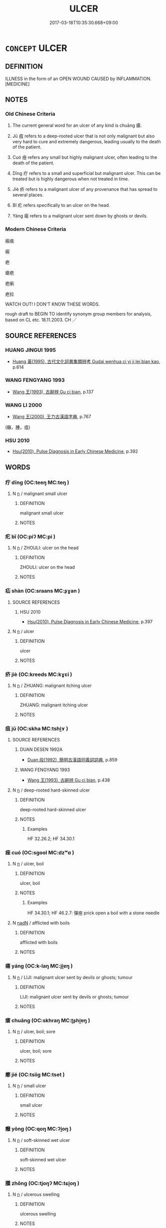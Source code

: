 # -*- mode: mandoku-tls-view -*-
#+TITLE: ULCER
#+DATE: 2017-03-18T10:35:30.668+09:00        
#+STARTUP: content
* =CONCEPT= ULCER
:PROPERTIES:
:CUSTOM_ID: uuid-c0148b85-2506-4691-8908-29a12bf868b7
:SYNONYM+:  ULCERATION
:SYNONYM+:  CYST
:SYNONYM+:  BOIL
:SYNONYM+:  BLISTER
:SYNONYM+:  SORE
:SYNONYM+:  PUSTULE
:SYNONYM+:  CARBUNCLE
:SYNONYM+:  PIMPLE
:SYNONYM+:  WEN
:SYNONYM+:  WHITLOW
:SYNONYM+:  CANKER
:SYNONYM+:  ERUPTION.
:TR_ZH: 瘡類
:TR_OCH: 瘡
:END:
** DEFINITION

ILLNESS in the form of an OPEN WOUND CAUSED by INFLAMMATION. [MEDICINE]

** NOTES

*** Old Chinese Criteria
1. The current general word for an ulcer of any kind is chuāng 瘡.

2. Jū 疽 refers to a deep-rooted ulcer that is not only malignant but also very hard to cure and extremely dangerous, leading usually to the death of the patient.

3. Cuó 痤 refers any small but highly malignant ulcer, often leading to the death of the patient.

4. Dīng 疔 refers to a small and superficial but malignant ulcer. This can be treated but is highly dangerous when not treated in time.

5. Jiè 疥 refers to a malignant ulcer of any provenance that has spread to several places.

6. Bǐ 疕 refers specifically to an ulcer on the head.

7. Yáng 瘍 refers to a malignant ulcer sent down by ghosts or devils.

*** Modern Chinese Criteria
瘢痕

瘢

疤

瘡疤

疤瘌

疤拉

WATCH OUT! I DON'T KNOW THESE WORDS.

rough draft to BEGIN TO identify synonym group members for analysis, based on CL etc. 18.11.2003. CH ／

** SOURCE REFERENCES
*** HUANG JINGUI 1995
 - [[cite:HUANG-JINGUI-1995][Huang 黃(1995), 古代文化詞異集類辨考 Gudai wenhua ci yi ji lei bian kao]], p.614

*** WANG FENGYANG 1993
 - [[cite:WANG-FENGYANG-1993][Wang 王(1993), 古辭辨 Gu ci bian]], p.137

*** WANG LI 2000
 - [[cite:WANG-LI-2000][Wang 王(2000), 王力古漢語字典]], p.767
 (癰，腫，疽)
*** HSU 2010
 - [[cite:HSU-2010][Hsu(2010), Pulse Diagnosis in Early Chinese Medicine]], p.392

** WORDS
   :PROPERTIES:
   :VISIBILITY: children
   :END:
*** 疔 dīng (OC:teeŋ MC:teŋ )
:PROPERTIES:
:CUSTOM_ID: uuid-3905322e-378c-44e5-9609-55aa2608fb0b
:Char+: 疔(104,2/7) 
:GY_IDS+: uuid-7a5f5c5a-e42b-4fe7-8d2d-e13a8708c2fe
:PY+: dīng     
:OC+: teeŋ     
:MC+: teŋ     
:END: 
**** N [[tls:syn-func::#uuid-8717712d-14a4-4ae2-be7a-6e18e61d929b][n]] / malignant small ulcer
:PROPERTIES:
:CUSTOM_ID: uuid-1df044ac-9295-4ef8-81d9-fd2cd8830e02
:WARRING-STATES-CURRENCY: 0
:END:
****** DEFINITION

malignant small ulcer

****** NOTES

*** 疕 bǐ (OC:piʔ MC:pi )
:PROPERTIES:
:CUSTOM_ID: uuid-e3b0bc8b-bea0-416f-99da-d68a226bc414
:Char+: 疕(104,2/7) 
:GY_IDS+: uuid-0c7c1b8a-d463-4a74-9a6b-794508cb7278
:PY+: bǐ     
:OC+: piʔ     
:MC+: pi     
:END: 
**** N [[tls:syn-func::#uuid-8717712d-14a4-4ae2-be7a-6e18e61d929b][n]] / ZHOULI:  ulcer on the head
:PROPERTIES:
:CUSTOM_ID: uuid-bea2b547-f646-48fd-b68e-cf7dcab85f75
:WARRING-STATES-CURRENCY: 2
:END:
****** DEFINITION

ZHOULI:  ulcer on the head

****** NOTES

*** 疝 shàn (OC:sraans MC:ʂɣan )
:PROPERTIES:
:CUSTOM_ID: uuid-9e2cdfaf-6ad1-4c05-b79e-a86a2f97ca17
:Char+: 疝(104,3/8) 
:GY_IDS+: uuid-3156672c-f5de-4e97-b701-6548c517f291
:PY+: shàn     
:OC+: sraans     
:MC+: ʂɣan     
:END: 
**** SOURCE REFERENCES
***** HSU 2010
 - [[cite:HSU-2010][Hsu(2010), Pulse Diagnosis in Early Chinese Medicine]], p.397

**** N [[tls:syn-func::#uuid-8717712d-14a4-4ae2-be7a-6e18e61d929b][n]] / ulcer
:PROPERTIES:
:CUSTOM_ID: uuid-9e03ce4f-7a71-480f-8a15-9e9128c1610d
:END:
****** DEFINITION

ulcer

****** NOTES

*** 疥 jiè (OC:kreeds MC:kɣɛi )
:PROPERTIES:
:CUSTOM_ID: uuid-6f4d5850-3e2b-4cd0-884d-33ebd05487a1
:Char+: 疥(104,4/9) 
:GY_IDS+: uuid-24756888-fc40-45cb-bdfa-92bdecf2be3f
:PY+: jiè     
:OC+: kreeds     
:MC+: kɣɛi     
:END: 
**** N [[tls:syn-func::#uuid-8717712d-14a4-4ae2-be7a-6e18e61d929b][n]] / ZHUANG: malignant itching ulcer
:PROPERTIES:
:CUSTOM_ID: uuid-6af6613a-e25b-4501-91ae-8c5f29dc12b4
:WARRING-STATES-CURRENCY: 2
:END:
****** DEFINITION

ZHUANG: malignant itching ulcer

****** NOTES

*** 疽 jū (OC:skha MC:tshi̯ɤ )
:PROPERTIES:
:CUSTOM_ID: uuid-dd771c43-1d96-4fb5-8bac-8eb87596eaaa
:Char+: 疽(104,5/10) 
:GY_IDS+: uuid-c6f46551-b4ed-4648-87e3-5f742cae116c
:PY+: jū     
:OC+: skha     
:MC+: tshi̯ɤ     
:END: 
**** SOURCE REFERENCES
***** DUAN DESEN 1992A
 - [[cite:DUAN-DESEN-1992A][Duan 段(1992), 簡明古漢語同義詞詞典]], p.859

***** WANG FENGYANG 1993
 - [[cite:WANG-FENGYANG-1993][Wang 王(1993), 古辭辨 Gu ci bian]], p.438

**** N [[tls:syn-func::#uuid-8717712d-14a4-4ae2-be7a-6e18e61d929b][n]] / deep-rooted hard-skinned ulcer
:PROPERTIES:
:CUSTOM_ID: uuid-123b1822-9fc3-4516-8a0d-39c538536a61
:WARRING-STATES-CURRENCY: 3
:END:
****** DEFINITION

deep-rooted hard-skinned ulcer

****** NOTES

******* Examples
HF 32.26.2; HF 34.30.1

*** 痤 cuó (OC:sɡool MC:dzʷɑ )
:PROPERTIES:
:CUSTOM_ID: uuid-00c7757c-64de-4a89-84a7-7e6e67ae2657
:Char+: 痤(104,7/12) 
:GY_IDS+: uuid-827c8749-8a3b-4ca4-aa45-53d9a08352b8
:PY+: cuó     
:OC+: sɡool     
:MC+: dzʷɑ     
:END: 
**** N [[tls:syn-func::#uuid-8717712d-14a4-4ae2-be7a-6e18e61d929b][n]] / ulcer, boil
:PROPERTIES:
:CUSTOM_ID: uuid-b3b6f5e5-c037-427e-b2f2-c122831444cb
:WARRING-STATES-CURRENCY: 3
:END:
****** DEFINITION

ulcer, boil

****** NOTES

******* Examples
HF 34.30.1; HF 46.2.7: 彈痤 prick open a boil with a stone needle

**** N [[tls:syn-func::#uuid-516d3836-3a0b-4fbc-b996-071cc48ba53d][nadN]] / afflicted with boils
:PROPERTIES:
:CUSTOM_ID: uuid-e10d8bdd-efdc-4a6b-8848-c13f18f75a57
:WARRING-STATES-CURRENCY: 3
:END:
****** DEFINITION

afflicted with boils

****** NOTES

*** 瘍 yáng (OC:k-laŋ MC:ji̯ɐŋ )
:PROPERTIES:
:CUSTOM_ID: uuid-b468e1e7-d782-4461-8055-8861a325922a
:Char+: 瘍(104,9/14) 
:GY_IDS+: uuid-66136576-126e-44eb-baa9-448f6c8e9501
:PY+: yáng     
:OC+: k-laŋ     
:MC+: ji̯ɐŋ     
:END: 
**** N [[tls:syn-func::#uuid-8717712d-14a4-4ae2-be7a-6e18e61d929b][n]] / LIJI: malignant ulcer sent by devils or ghosts; tumour
:PROPERTIES:
:CUSTOM_ID: uuid-8cc051c9-a195-4eee-bc36-7cd0578349e1
:WARRING-STATES-CURRENCY: 3
:END:
****** DEFINITION

LIJI: malignant ulcer sent by devils or ghosts; tumour

****** NOTES

*** 瘡 chuāng (OC:skhraŋ MC:ʈʂhi̯ɐŋ )
:PROPERTIES:
:CUSTOM_ID: uuid-c03f3687-8619-48f3-8c8b-707b5de46ba7
:Char+: 瘡(104,10/15) 
:GY_IDS+: uuid-f214e2e9-fec4-42c3-a2f6-44833c490691
:PY+: chuāng     
:OC+: skhraŋ     
:MC+: ʈʂhi̯ɐŋ     
:END: 
**** N [[tls:syn-func::#uuid-8717712d-14a4-4ae2-be7a-6e18e61d929b][n]] / ulcer, boil; sore
:PROPERTIES:
:CUSTOM_ID: uuid-858730eb-abf8-4b2c-8360-089192ef6245
:WARRING-STATES-CURRENCY: 4
:END:
****** DEFINITION

ulcer, boil; sore

****** NOTES

*** 癤 jié (OC:tsiiɡ MC:tset )
:PROPERTIES:
:CUSTOM_ID: uuid-26f44772-7285-4186-9672-ac092fe504d8
:Char+: 癤(104,15/20) 
:GY_IDS+: uuid-dd45b623-9adc-4e35-b54b-7dec17bb6368
:PY+: jié     
:OC+: tsiiɡ     
:MC+: tset     
:END: 
**** N [[tls:syn-func::#uuid-8717712d-14a4-4ae2-be7a-6e18e61d929b][n]] / small ulcer
:PROPERTIES:
:CUSTOM_ID: uuid-ccc61335-14d3-4c65-a5cb-34a66b11289b
:WARRING-STATES-CURRENCY: 0
:END:
****** DEFINITION

small ulcer

****** NOTES

*** 癰 yōng (OC:qoŋ MC:ʔi̯oŋ )
:PROPERTIES:
:CUSTOM_ID: uuid-3cf505a6-0f16-452e-a058-e8c7ccfd0186
:Char+: 癰(104,18/23) 
:GY_IDS+: uuid-2d06db84-6331-4697-9a4a-b311f32df34f
:PY+: yōng     
:OC+: qoŋ     
:MC+: ʔi̯oŋ     
:END: 
**** N [[tls:syn-func::#uuid-8717712d-14a4-4ae2-be7a-6e18e61d929b][n]] / soft-skinned wet ulcer
:PROPERTIES:
:CUSTOM_ID: uuid-beb7caff-7a54-4b32-9ca6-f906875bc556
:END:
****** DEFINITION

soft-skinned wet ulcer

****** NOTES

*** 腫 zhǒng (OC:tjoŋʔ MC:tɕi̯oŋ )
:PROPERTIES:
:CUSTOM_ID: uuid-d12a4bbd-fb77-4b7d-a640-af97fc0929a6
:Char+: 腫(130,9/13) 
:GY_IDS+: uuid-8ebd7e8b-8391-4f0a-93a4-fc007c1f6ea0
:PY+: zhǒng     
:OC+: tjoŋʔ     
:MC+: tɕi̯oŋ     
:END: 
**** N [[tls:syn-func::#uuid-8717712d-14a4-4ae2-be7a-6e18e61d929b][n]] / ulcerous swelling
:PROPERTIES:
:CUSTOM_ID: uuid-7ecf5e90-db87-473a-bd82-40ae2685271d
:END:
****** DEFINITION

ulcerous swelling

****** NOTES

**** V [[tls:syn-func::#uuid-fed035db-e7bd-4d23-bd05-9698b26e38f9][vadN]] / swollen
:PROPERTIES:
:CUSTOM_ID: uuid-5c94bc16-ad3a-4915-bdd2-87b51bc2c4ba
:WARRING-STATES-CURRENCY: 3
:END:
****** DEFINITION

swollen

****** NOTES

**** V [[tls:syn-func::#uuid-c20780b3-41f9-491b-bb61-a269c1c4b48f][vi]] / swell; be swollen
:PROPERTIES:
:CUSTOM_ID: uuid-29b69f90-b585-439e-bccf-447f5fff1f28
:WARRING-STATES-CURRENCY: 3
:END:
****** DEFINITION

swell; be swollen

****** NOTES

**** V [[tls:syn-func::#uuid-fbfb2371-2537-4a99-a876-41b15ec2463c][vtoN]] / have a swollen back
:PROPERTIES:
:CUSTOM_ID: uuid-a5711f23-83eb-40c0-bbc7-b933cee039fb
:END:
****** DEFINITION

have a swollen back

****** NOTES

*** 擁腫 yōngzhǒng (OC:qoŋ tjoŋʔ MC:ʔi̯oŋ tɕi̯oŋ )
:PROPERTIES:
:CUSTOM_ID: uuid-2bca3910-ee57-4e50-8499-f65728f06d8e
:Char+: 擁(64,13/16) 腫(130,9/13) 
:GY_IDS+: uuid-48810404-563e-4b34-8ab8-9a0106a24b26 uuid-8ebd7e8b-8391-4f0a-93a4-fc007c1f6ea0
:PY+: yōng zhǒng    
:OC+: qoŋ tjoŋʔ    
:MC+: ʔi̯oŋ tɕi̯oŋ    
:END: 
**** V [[tls:syn-func::#uuid-091af450-64e0-4b82-98a2-84d0444b6d19][VPi]] {[[tls:sem-feat::#uuid-2e48851c-928e-40f0-ae0d-2bf3eafeaa17][figurative]]} / be swollen> be gnarled
:PROPERTIES:
:CUSTOM_ID: uuid-c5280cdb-62ea-4528-9d91-a70fc72d48a4
:END:
****** DEFINITION

be swollen> be gnarled

****** NOTES

*** 癰疽 yōngjū (OC:qoŋ skha MC:ʔi̯oŋ tshi̯ɤ )
:PROPERTIES:
:CUSTOM_ID: uuid-87536bef-a532-4d0d-92ee-a8fdbbaa5f34
:Char+: 癰(104,18/23) 疽(104,5/10) 
:GY_IDS+: uuid-2d06db84-6331-4697-9a4a-b311f32df34f uuid-c6f46551-b4ed-4648-87e3-5f742cae116c
:PY+: yōng jū    
:OC+: qoŋ skha    
:MC+: ʔi̯oŋ tshi̯ɤ    
:END: 
**** N [[tls:syn-func::#uuid-a8e89bab-49e1-4426-b230-0ec7887fd8b4][NP]] / ulcers
:PROPERTIES:
:CUSTOM_ID: uuid-017b4b4c-ad95-4046-bdd6-61d0d80826ba
:END:
****** DEFINITION

ulcers

****** NOTES

** BIBLIOGRAPHY
bibliography:../core/tlsbib.bib

